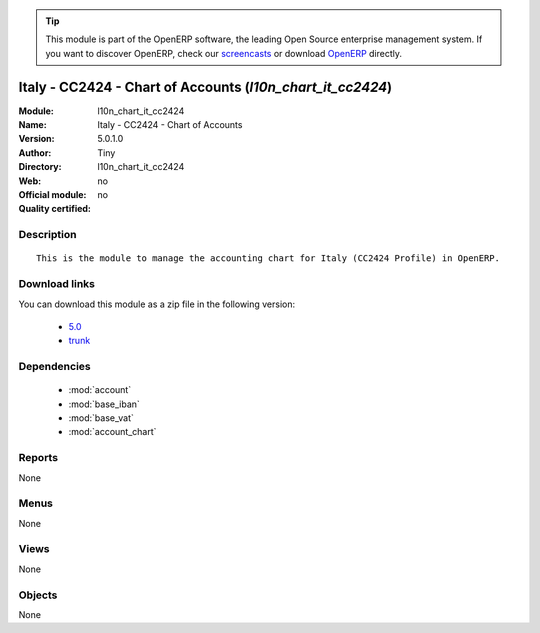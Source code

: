 
.. i18n: .. module:: l10n_chart_it_cc2424
.. i18n:     :synopsis: Italy - CC2424 - Chart of Accounts 
.. i18n:     :noindex:
.. i18n: .. 
..

.. module:: l10n_chart_it_cc2424
    :synopsis: Italy - CC2424 - Chart of Accounts 
    :noindex:
.. 

.. i18n: .. raw:: html
.. i18n: 
.. i18n:       <br />
.. i18n:     <link rel="stylesheet" href="../_static/hide_objects_in_sidebar.css" type="text/css" />
..

.. raw:: html

      <br />
    <link rel="stylesheet" href="../_static/hide_objects_in_sidebar.css" type="text/css" />

.. i18n: .. tip:: This module is part of the OpenERP software, the leading Open Source 
.. i18n:   enterprise management system. If you want to discover OpenERP, check our 
.. i18n:   `screencasts <http://openerp.tv>`_ or download 
.. i18n:   `OpenERP <http://openerp.com>`_ directly.
..

.. tip:: This module is part of the OpenERP software, the leading Open Source 
  enterprise management system. If you want to discover OpenERP, check our 
  `screencasts <http://openerp.tv>`_ or download 
  `OpenERP <http://openerp.com>`_ directly.

.. i18n: .. raw:: html
.. i18n: 
.. i18n:     <div class="js-kit-rating" title="" permalink="" standalone="yes" path="/l10n_chart_it_cc2424"></div>
.. i18n:     <script src="http://js-kit.com/ratings.js"></script>
..

.. raw:: html

    <div class="js-kit-rating" title="" permalink="" standalone="yes" path="/l10n_chart_it_cc2424"></div>
    <script src="http://js-kit.com/ratings.js"></script>

.. i18n: Italy - CC2424 - Chart of Accounts (*l10n_chart_it_cc2424*)
.. i18n: ===========================================================
.. i18n: :Module: l10n_chart_it_cc2424
.. i18n: :Name: Italy - CC2424 - Chart of Accounts
.. i18n: :Version: 5.0.1.0
.. i18n: :Author: Tiny
.. i18n: :Directory: l10n_chart_it_cc2424
.. i18n: :Web: 
.. i18n: :Official module: no
.. i18n: :Quality certified: no
..

Italy - CC2424 - Chart of Accounts (*l10n_chart_it_cc2424*)
===========================================================
:Module: l10n_chart_it_cc2424
:Name: Italy - CC2424 - Chart of Accounts
:Version: 5.0.1.0
:Author: Tiny
:Directory: l10n_chart_it_cc2424
:Web: 
:Official module: no
:Quality certified: no

.. i18n: Description
.. i18n: -----------
..

Description
-----------

.. i18n: ::
.. i18n: 
.. i18n:   This is the module to manage the accounting chart for Italy (CC2424 Profile) in OpenERP.
..

::

  This is the module to manage the accounting chart for Italy (CC2424 Profile) in OpenERP.

.. i18n: Download links
.. i18n: --------------
..

Download links
--------------

.. i18n: You can download this module as a zip file in the following version:
..

You can download this module as a zip file in the following version:

.. i18n:   * `5.0 <http://www.openerp.com/download/modules/5.0/l10n_chart_it_cc2424.zip>`_
.. i18n:   * `trunk <http://www.openerp.com/download/modules/trunk/l10n_chart_it_cc2424.zip>`_
..

  * `5.0 <http://www.openerp.com/download/modules/5.0/l10n_chart_it_cc2424.zip>`_
  * `trunk <http://www.openerp.com/download/modules/trunk/l10n_chart_it_cc2424.zip>`_

.. i18n: Dependencies
.. i18n: ------------
..

Dependencies
------------

.. i18n:  * :mod:`account`
.. i18n:  * :mod:`base_iban`
.. i18n:  * :mod:`base_vat`
.. i18n:  * :mod:`account_chart`
..

 * :mod:`account`
 * :mod:`base_iban`
 * :mod:`base_vat`
 * :mod:`account_chart`

.. i18n: Reports
.. i18n: -------
..

Reports
-------

.. i18n: None
..

None

.. i18n: Menus
.. i18n: -------
..

Menus
-------

.. i18n: None
..

None

.. i18n: Views
.. i18n: -----
..

Views
-----

.. i18n: None
..

None

.. i18n: Objects
.. i18n: -------
..

Objects
-------

.. i18n: None
..

None
